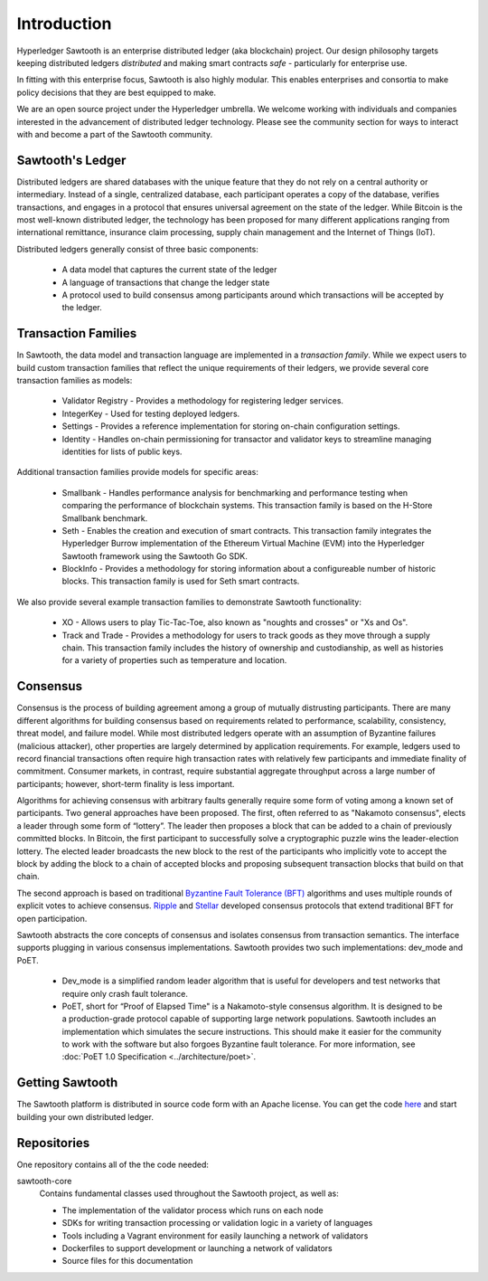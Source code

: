 ************
Introduction
************


Hyperledger Sawtooth is an enterprise distributed ledger (aka blockchain) project.
Our design philosophy targets keeping distributed ledgers *distributed* and
making smart contracts *safe* - particularly for enterprise use.

In fitting with this enterprise focus, Sawtooth is also highly modular.
This enables enterprises and consortia to make policy decisions that they are
best equipped to make.

We are an open source project under the Hyperledger umbrella. We welcome
working with individuals and companies interested in the advancement of
distributed ledger technology. Please see the community section for ways to
interact with and become a part of the Sawtooth community.


Sawtooth's Ledger
=================
Distributed ledgers are shared databases with the unique feature that they do
not rely on a central authority or intermediary. Instead of a single,
centralized database, each participant operates a copy of the database,
verifies transactions, and engages in a protocol that ensures universal
agreement on the state of the ledger. While Bitcoin is the most well-known
distributed ledger, the technology has been proposed for many different
applications ranging from international remittance, insurance claim
processing, supply chain management and the Internet of Things (IoT).

Distributed ledgers generally consist of three basic components:

    * A data model that captures the current state of the ledger

    * A language of transactions that change the ledger state

    * A protocol used to build consensus among participants around
      which transactions will be accepted by the ledger.

Transaction Families
====================
In Sawtooth, the data model and transaction language are implemented
in a *transaction family*. While we expect users to build custom transaction
families that reflect the unique requirements of their ledgers, we provide
several core transaction families as models\:

    * Validator Registry - Provides a methodology
      for registering ledger services.

    * IntegerKey - Used for testing deployed ledgers.

    * Settings - Provides a reference implementation for storing
      on-chain configuration settings.

    * Identity - Handles on-chain permissioning for transactor
      and validator keys to streamline managing identities
      for lists of public keys.

Additional transaction families provide models for specific areas\:

    * Smallbank - Handles performance analysis for benchmarking
      and performance testing when comparing the performance of
      blockchain systems.
      This transaction family is based on the H-Store Smallbank benchmark.

    * Seth - Enables the creation and execution of smart contracts.
      This transaction family integrates the Hyperledger Burrow
      implementation of the Ethereum Virtual Machine (EVM)
      into the Hyperledger Sawtooth framework using the
      Sawtooth Go SDK.

    * BlockInfo - Provides a methodology for storing information
      about a configureable number of historic blocks.
      This transaction family is used for Seth smart contracts.

We also provide several example transaction families to demonstrate
Sawtooth functionality\:

    * XO - Allows users to play Tic-Tac-Toe, also known as
      "noughts and crosses" or "Xs and Os".

    * Track and Trade - Provides a methodology for users to track goods
      as they move through a supply chain.
      This transaction family includes the history of ownership and
      custodianship, as well as histories for a variety of properties
      such as temperature and location.

Consensus
=========

Consensus is the process of building agreement among a group of mutually
distrusting participants. There are many different algorithms for building
consensus based on requirements related to performance, scalability,
consistency, threat model, and failure model. While most distributed ledgers
operate with an assumption of Byzantine failures (malicious attacker),
other properties are largely determined by application requirements.
For example, ledgers used to record financial transactions often require
high transaction rates with relatively few participants and immediate
finality of commitment. Consumer markets, in contrast, require substantial
aggregate throughput across a large number of participants; however,
short-term finality is less important.

Algorithms for achieving consensus with arbitrary faults generally require
some form of voting among a known set of participants. Two general approaches
have been proposed. The first, often referred to as "Nakamoto consensus",
elects a leader through some form of “lottery”. The leader then proposes a
block that can be added to a chain of previously committed blocks. In Bitcoin,
the first participant to successfully solve a cryptographic puzzle wins
the leader-election lottery. The elected leader broadcasts the new block
to the rest of the participants who implicitly vote to accept the block by
adding the block to a chain of accepted blocks and proposing subsequent
transaction blocks that build on that chain.

The second approach is based on traditional
`Byzantine Fault Tolerance (BFT)
<https://en.wikipedia.org/wiki/Byzantine_fault_tolerance>`_
algorithms and uses multiple rounds of explicit votes to achieve consensus.
`Ripple <https://ripple.com/>`_ and `Stellar <https://www.stellar.org/>`_
developed consensus protocols that extend traditional BFT for open
participation.

Sawtooth abstracts the core concepts of consensus and isolates consensus
from transaction semantics. The interface supports plugging in various
consensus implementations. Sawtooth provides two such implementations:
dev_mode and PoET.

  * Dev_mode is a simplified random leader algorithm that is useful
    for developers and test networks that require only crash fault tolerance.

  * PoET, short for “Proof of Elapsed Time" is a Nakamoto-style consensus
    algorithm. It is designed to be a production-grade protocol capable of
    supporting large network populations. Sawtooth includes an implementation
    which simulates the secure instructions. This should make it easier for
    the community to work with the software but also forgoes Byzantine fault
    tolerance.  For more information, see
    :doc:`PoET 1.0 Specification <../architecture/poet>`.


Getting Sawtooth
=====================

The Sawtooth platform is distributed in source code form with
an Apache license. You can get the code `here
<https://github.com/hyperledger/sawtooth-core>`_ and start building your own
distributed ledger.

Repositories
============

One repository contains all of the the code needed:

sawtooth-core
    Contains fundamental classes used throughout the Sawtooth project, as well as:

    * The implementation of the validator process which runs on each node
    * SDKs for writing transaction processing or validation logic in a variety
      of languages
    * Tools including a Vagrant environment for easily launching a network of
      validators
    * Dockerfiles to support development or launching a network of validators
    * Source files for this documentation
